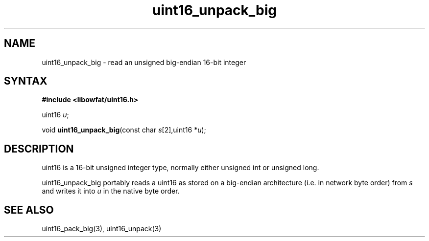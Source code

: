 .TH uint16_unpack_big 3
.SH NAME
uint16_unpack_big \- read an unsigned big-endian 16-bit integer
.SH SYNTAX
.B #include <libowfat/uint16.h>

uint16 \fIu\fR;

void \fBuint16_unpack_big\fP(const char \fIs\fR[2],uint16 *\fIu\fR);
.SH DESCRIPTION
uint16 is a 16-bit unsigned integer type, normally either unsigned int
or unsigned long.

uint16_unpack_big portably reads a uint16 as stored on a big-endian
architecture (i.e. in network byte order) from \fIs\fR and writes it
into \fIu\fR in the native byte order.

.SH "SEE ALSO"
uint16_pack_big(3), uint16_unpack(3)

